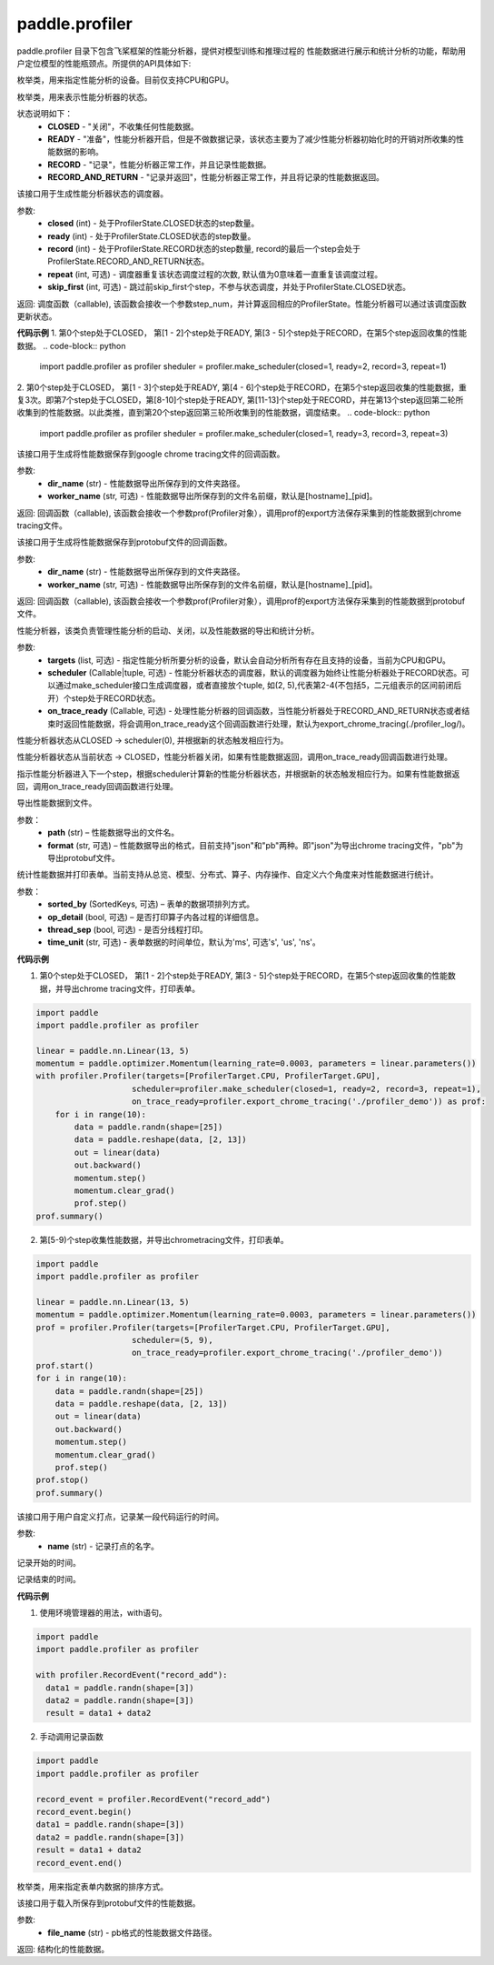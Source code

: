 .. _cn_overview_profiler:

paddle.profiler
---------------------

paddle.profiler 目录下包含飞桨框架的性能分析器，提供对模型训练和推理过程的
性能数据进行展示和统计分析的功能，帮助用户定位模型的性能瓶颈点。所提供的API具体如下:

.. py:class:: ProfilerTarget
    .. py:attribute:: CPU
    .. py:attribute:: GPU

枚举类，用来指定性能分析的设备。目前仅支持CPU和GPU。

.. py:class:: ProfilerState
    .. py::attribute:: CLOSED
    .. py::attribute:: READY
    .. py::attribute:: RECORD
    .. py::attribute:: RECORD_AND_RETURN

枚举类，用来表示性能分析器的状态。

状态说明如下：
    - **CLOSED** - "关闭"，不收集任何性能数据。
    - **READY**  - "准备"，性能分析器开启，但是不做数据记录，该状态主要为了减少性能分析器初始化时的开销对所收集的性能数据的影响。
    - **RECORD** - "记录"，性能分析器正常工作，并且记录性能数据。
    - **RECORD_AND_RETURN** - "记录并返回"，性能分析器正常工作，并且将记录的性能数据返回。

.. py:function:: make_scheduler(*, closed: int, ready: int, record: int, repeat: int=0, skip_first: int=0)

该接口用于生成性能分析器状态的调度器。

参数:
    - **closed** (int) - 处于ProfilerState.CLOSED状态的step数量。
    - **ready** (int) - 处于ProfilerState.CLOSED状态的step数量。
    - **record** (int) - 处于ProfilerState.RECORD状态的step数量, record的最后一个step会处于ProfilerState.RECORD_AND_RETURN状态。
    - **repeat** (int, 可选) - 调度器重复该状态调度过程的次数, 默认值为0意味着一直重复该调度过程。
    - **skip_first** (int, 可选) - 跳过前skip_first个step，不参与状态调度，并处于ProfilerState.CLOSED状态。

返回: 调度函数（callable), 该函数会接收一个参数step_num，并计算返回相应的ProfilerState。性能分析器可以通过该调度函数更新状态。


**代码示例**
1. 第0个step处于CLOSED， 第[1 - 2]个step处于READY, 第[3 - 5]个step处于RECORD，在第5个step返回收集的性能数据。
.. code-block:: python

    import paddle.profiler as profiler
    sheduler = profiler.make_scheduler(closed=1, ready=2, record=3, repeat=1)

2. 第0个step处于CLOSED， 第[1 - 3]个step处于READY, 第[4 - 6]个step处于RECORD，在第5个step返回收集的性能数据，重复3次。即第7个step处于CLOSED，第[8-10]个step处于READY,
第[11-13]个step处于RECORD，并在第13个step返回第二轮所收集到的性能数据。以此类推，直到第20个step返回第三轮所收集到的性能数据，调度结束。
.. code-block:: python

    import paddle.profiler as profiler
    sheduler = profiler.make_scheduler(closed=1, ready=3, record=3, repeat=3)


.. py:function:: export_chrome_tracing(dir_name: str, worker_name: Optional[str]=None)

该接口用于生成将性能数据保存到google chrome tracing文件的回调函数。

参数:
    - **dir_name** (str) - 性能数据导出所保存到的文件夹路径。
    - **worker_name** (str, 可选) - 性能数据导出所保存到的文件名前缀，默认是[hostname]_[pid]。

返回: 回调函数（callable), 该函数会接收一个参数prof(Profiler对象），调用prof的export方法保存采集到的性能数据到chrome tracing文件。


.. py:function:: export_protobuf(dir_name: str, worker_name: Optional[str]=None)

该接口用于生成将性能数据保存到protobuf文件的回调函数。

参数:
    - **dir_name** (str) - 性能数据导出所保存到的文件夹路径。
    - **worker_name** (str, 可选) - 性能数据导出所保存到的文件名前缀，默认是[hostname]_[pid]。

返回: 回调函数（callable), 该函数会接收一个参数prof(Profiler对象），调用prof的export方法保存采集到的性能数据到protobuf文件。


.. py:class:: Profiler(*, targets: Optional[Iterable[ProfilerTarget]]=None, scheduler: Union[Callable[[int], ProfilerState], tuple, None]=None, on_trace_ready: Optional[Callable[..., Any]]=None)

性能分析器，该类负责管理性能分析的启动、关闭，以及性能数据的导出和统计分析。

参数:
    - **targets** (list, 可选) - 指定性能分析所要分析的设备，默认会自动分析所有存在且支持的设备，当前为CPU和GPU。
    - **scheduler** (Callable|tuple, 可选) - 性能分析器状态的调度器，默认的调度器为始终让性能分析器处于RECORD状态。可以通过make_scheduler接口生成调度器，或者直接放个tuple, 如(2, 5),代表第2-4(不包括5，二元组表示的区间前闭后开）个step处于RECORD状态。
    - **on_trace_ready** (Callable, 可选) - 处理性能分析器的回调函数，当性能分析器处于RECORD_AND_RETURN状态或者结束时返回性能数据，将会调用on_trace_ready这个回调函数进行处理，默认为export_chrome_tracing(./profiler_log/)。

.. py:method:: start()

性能分析器状态从CLOSED -> scheduler(0), 并根据新的状态触发相应行为。

.. py::method:: stop()

性能分析器状态从当前状态 -> CLOSED，性能分析器关闭，如果有性能数据返回，调用on_trace_ready回调函数进行处理。

.. py::method:: step()

指示性能分析器进入下一个step，根据scheduler计算新的性能分析器状态，并根据新的状态触发相应行为。如果有性能数据返回，调用on_trace_ready回调函数进行处理。

.. py::method:: export(path, format="json"):

导出性能数据到文件。

参数：
    - **path** (str) – 性能数据导出的文件名。
    - **format** (str, 可选) – 性能数据导出的格式，目前支持"json"和"pb"两种。即"json"为导出chrome tracing文件，"pb"为导出protobuf文件。

.. py::method:: summary(sorted_by=SortedKeys.CPUTotal, op_detail=True, thread_sep=False, time_unit='ms')

统计性能数据并打印表单。当前支持从总览、模型、分布式、算子、内存操作、自定义六个角度来对性能数据进行统计。

参数：
    - **sorted_by** (SortedKeys, 可选) – 表单的数据项排列方式。
    - **op_detail** (bool, 可选) – 是否打印算子内各过程的详细信息。
    - **thread_sep** (bool, 可选) - 是否分线程打印。
    - **time_unit** (str, 可选) - 表单数据的时间单位，默认为'ms', 可选's', 'us', 'ns'。 



**代码示例**

1. 第0个step处于CLOSED， 第[1 - 2]个step处于READY, 第[3 - 5]个step处于RECORD，在第5个step返回收集的性能数据，并导出chrome tracing文件，打印表单。

.. code-block:: python

    import paddle
    import paddle.profiler as profiler

    linear = paddle.nn.Linear(13, 5)
    momentum = paddle.optimizer.Momentum(learning_rate=0.0003, parameters = linear.parameters())
    with profiler.Profiler(targets=[ProfilerTarget.CPU, ProfilerTarget.GPU], 
                        scheduler=profiler.make_scheduler(closed=1, ready=2, record=3, repeat=1),
                        on_trace_ready=profiler.export_chrome_tracing('./profiler_demo')) as prof:
        for i in range(10):
            data = paddle.randn(shape=[25])
            data = paddle.reshape(data, [2, 13])
            out = linear(data)
            out.backward()
            momentum.step()
            momentum.clear_grad()
            prof.step()
    prof.summary()

2. 第[5-9)个step收集性能数据，并导出chrometracing文件，打印表单。

.. code-block:: python

    import paddle
    import paddle.profiler as profiler

    linear = paddle.nn.Linear(13, 5)
    momentum = paddle.optimizer.Momentum(learning_rate=0.0003, parameters = linear.parameters())
    prof = profiler.Profiler(targets=[ProfilerTarget.CPU, ProfilerTarget.GPU], 
                        scheduler=(5, 9),
                        on_trace_ready=profiler.export_chrome_tracing('./profiler_demo'))
    prof.start()
    for i in range(10):
        data = paddle.randn(shape=[25])
        data = paddle.reshape(data, [2, 13])
        out = linear(data)
        out.backward()
        momentum.step()
        momentum.clear_grad()
        prof.step()
    prof.stop()
    prof.summary()


.. py:class:: RecordEvent(name)

该接口用于用户自定义打点，记录某一段代码运行的时间。

参数:
    - **name** (str) - 记录打点的名字。

.. py:method:: begin()

记录开始的时间。

.. py:method:: end()

记录结束的时间。

**代码示例**

1. 使用环境管理器的用法，with语句。

.. code-block:: python

    import paddle
    import paddle.profiler as profiler

    with profiler.RecordEvent("record_add"):
      data1 = paddle.randn(shape=[3])
      data2 = paddle.randn(shape=[3])
      result = data1 + data2

2. 手动调用记录函数

.. code-block:: python

    import paddle
    import paddle.profiler as profiler

    record_event = profiler.RecordEvent("record_add")
    record_event.begin()
    data1 = paddle.randn(shape=[3])
    data2 = paddle.randn(shape=[3])
    result = data1 + data2
    record_event.end()


.. py:class:: SortedKeys
  .. py::attribute:: CPUTotal
  .. py::attribute:: CPUAvg
  .. py::attribute:: CPUMax
  .. py::attribute:: CPUMin
  .. py::attribute:: GPUTotal
  .. py::attribute:: GPUAvg
  .. py::attribute:: GPUMax
  .. py::attribute:: GPUMin

枚举类，用来指定表单内数据的排序方式。


.. py:function:: load_profiler_result(file_name)

该接口用于载入所保存到protobuf文件的性能数据。

参数:
    - **file_name** (str) - pb格式的性能数据文件路径。

返回: 结构化的性能数据。

